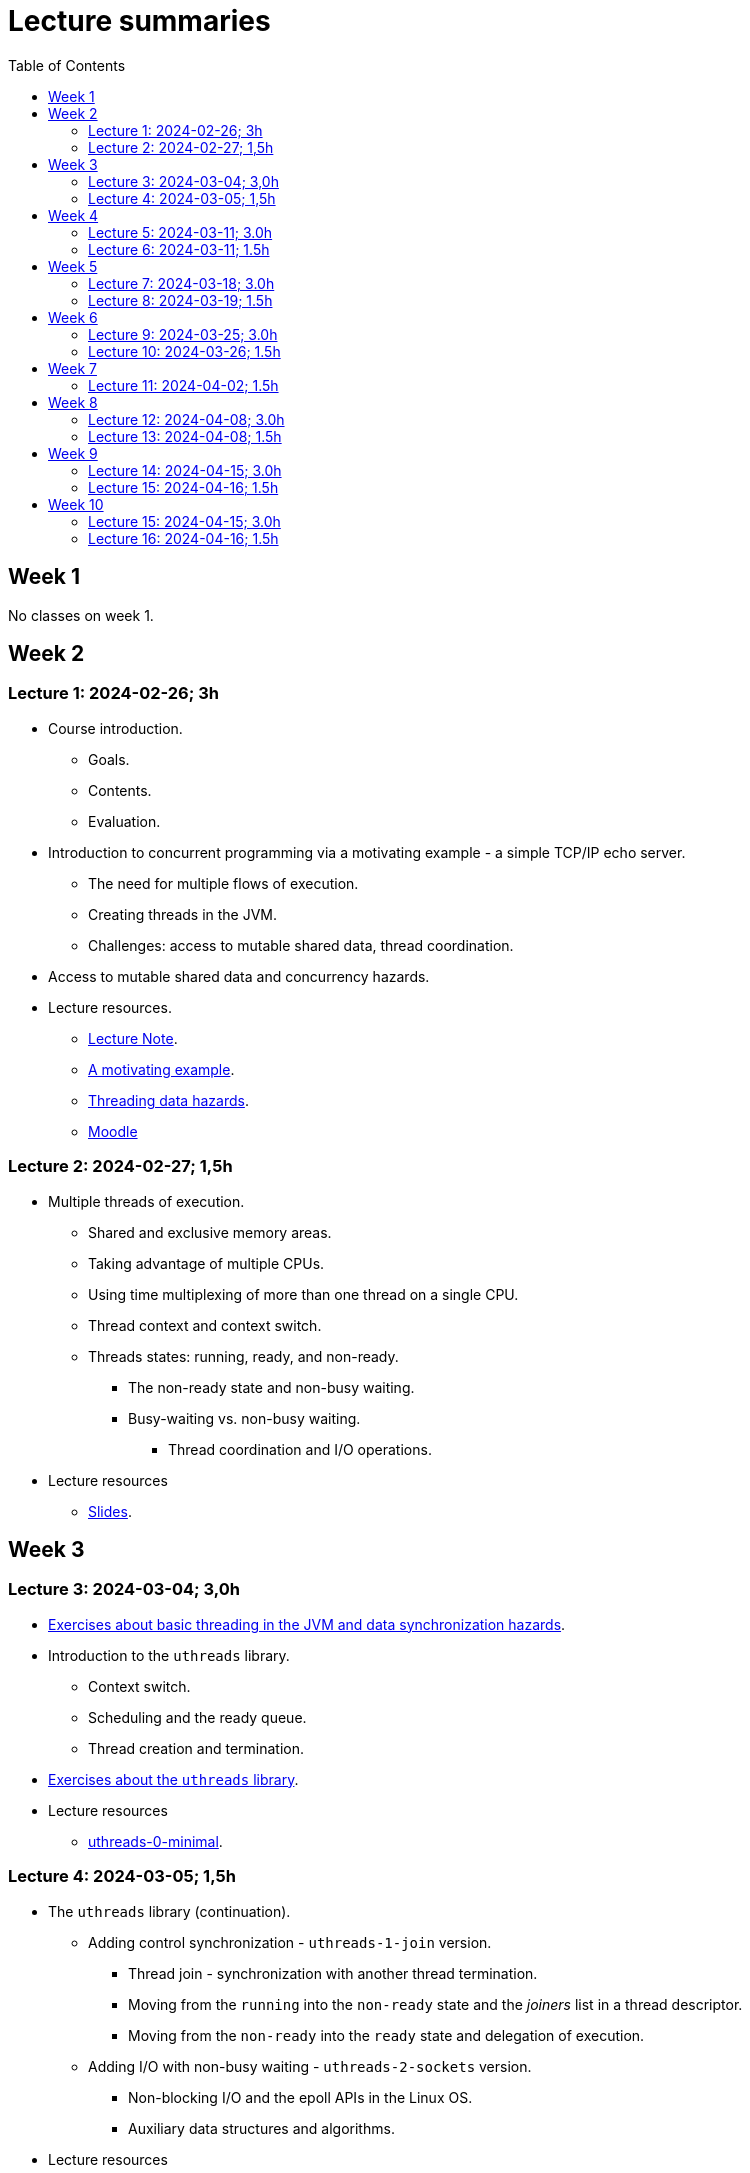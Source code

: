 = Lecture summaries
:toc: auto

== Week 1

No classes on week 1.

== Week 2

=== Lecture 1: 2024-02-26; 3h

* Course introduction.
** Goals.
** Contents.
** Evaluation.
* Introduction to concurrent programming via a motivating example - a simple TCP/IP echo server.
** The need for multiple flows of execution.
** Creating threads in the JVM.
** Challenges: access to mutable shared data, thread coordination.
* Access to mutable shared data and concurrency hazards.
* Lecture resources.
** link:lecture-notes/0-course-introduction.adoc[Lecture Note].
** link:lecture-notes/1-a-motivating-example.adoc[A motivating example].
** link:lecture-notes/2-threading-data-hazards.adoc[Threading data hazards].
** https://2324moodle.isel.pt/course/view.php?id=7916[Moodle]

=== Lecture 2: 2024-02-27; 1,5h

* Multiple threads of execution.
** Shared and exclusive memory areas.
** Taking advantage of multiple CPUs.
** Using time multiplexing of more than one thread on a single CPU.
** Thread context and context switch.
** Threads states: running, ready, and non-ready.
*** The non-ready state and non-busy waiting.
*** Busy-waiting vs. non-busy waiting.
**** Thread coordination and I/O operations.
* Lecture resources
** link:https://docs.google.com/presentation/d/e/2PACX-1vQq_qqpJRuEQh9iJOlmwgJcumuRpgOxWLpe_Pz9Ecsz565OA2bl9PitjC-EvyISraPNQGQGmFE4Yr7l/pub?start=false&loop=false&delayms=3000&slide=id.p21[Slides].

== Week 3

=== Lecture 3: 2024-03-04; 3,0h

* link:./exercises/0-intro.adoc[Exercises about basic threading in the JVM and data synchronization hazards].
* Introduction to the `uthreads` library.
** Context switch.
** Scheduling and the ready queue.
** Thread creation and termination.
* link:./exercises/1-uthreads.adoc[Exercises about the `uthreads` library].
* Lecture resources
** link:../native/uthreads-0-minimal[uthreads-0-minimal].

=== Lecture 4: 2024-03-05; 1,5h

* The `uthreads` library (continuation).
** Adding control synchronization - `uthreads-1-join` version.
*** Thread join - synchronization with another thread termination.
*** Moving from the `running` into the `non-ready` state and the _joiners_ list in a thread descriptor.
*** Moving from the `non-ready` into the `ready` state and delegation of execution.
** Adding I/O with non-busy waiting - `uthreads-2-sockets` version.
*** Non-blocking I/O and the epoll APIs in the Linux OS.
*** Auxiliary data structures and algorithms.
* Lecture resources
** link:../native/uthreads-1-join[uthreads-1-join].
** link:../native/uthreads-2-sockets[uthreads-2-sockets].

== Week 4

=== Lecture 5: 2024-03-11; 3.0h

* Data synchronization via the use of locks.
** Characterization of the lock behavior - lock states and transitions.
** Memory visibility guarantees.
** Using locks for mutual exclusion on shared data access.
** Using classes and member visibility to ensure proper _locked_ access to shared data.
* link:./exercises/2-data-synchronization.adoc[Exercises on data synchronization].
* Control synchronization and synchronizers.
* The _semaphore_ synchronizer and an example use-case.
* The _monitor_ synchronizer building block.
** Condition characterization
*** wait sets.
*** _await_ and _signal_ behavior.
*** Lock release and acquisition guarantees.
* Using monitors to implement a simple unary semaphore without timeouts or fairness.

=== Lecture 6: 2024-03-11; 1.5h

* Continuation of the previous lecture.
** Safety and liveliness properties of synchronizers.
* Thread interruption.
** Interaction between thread interruption and synchronizers.
** Withdrawal processing.

== Week 5

=== Lecture 7: 2024-03-18; 3.0h

* Thread interruption and its relation to control synchronization.
* Cancellation per timeout and per interruption.
* Adding cancellation to the simple semaphore implementation.
** Ensuring liveliness properties with cancellation.
* Implementation of a unary semaphore with fairness.
** Adding a FIFO queue representing the awaiting acquire requests.
* Using specific signalling to avoid the use of `signalAll`.
* Introduction the the _kernel-style_ synchronizer design.
* Lecture resources:
** link:../jvm/src/main/kotlin/pt/isel/pc/sketches/leic51d/sync[sketched monitors].

=== Lecture 8: 2024-03-19; 1.5h

* Continuing with the previous class and the implementation of synchronizers using the _kernel-style_ design.
** Implementation of a synchronous message queue.

== Week 6 

=== Lecture 9: 2024-03-25; 3.0h

* Laboratory class: supporting the development of the first exercise set. 

=== Lecture 10: 2024-03-26; 1.5h

* Thread pools
** Concept and motivation.
** A thread pool as a synchronizer example.
** Implementation of a simple thread pool.
* Testing synchronizers
** Stress tests.
** Testing infrastructure and the `TestHelper` class.

== Week 7

=== Lecture 11: 2024-04-02; 1.5h

* Intrinsic monitors in the JVM platform.
* Virtual threads in the JVM platform.
** OS threads vs. platform threads vs. virtual threads.
** Relation between CPU and OS threads and between platform threads and virtual threads.
*** The concept of carrier threads
*** Preemptive scheduling in OS threads and cooperative scheduling in virtual threads.
** Examples.

== Week 8

=== Lecture 12: 2024-04-08; 3.0h

* The Java Memory Model (JMM).
** What is a memory model and why is it needed.
** Analysis of a concrete example: double-checked locking.
** The JMM components.
*** Actions.
*** The HB partial order relation.
*** Guarantees provided by the HB order.
*** Construction rules for the HB order.
*** Volatile reads and writes.
** Usage examples.

=== Lecture 13: 2024-04-08; 1.5h

* Lock-free algorithms and data structures.
** Creation of a lock-free thread-safe modulo counter.
** Optimistic concurrency and the CAS (compara-and-set) building block.
** The Treiber algorithm for a lock-free stack based on a linked list.

== Week 9

=== Lecture 14: 2024-04-15; 3.0h

* No lecture

=== Lecture 15: 2024-04-16; 1.5h

* No lecture

== Week 10

=== Lecture 15: 2024-04-15; 3.0h

* Futures in the JVM platform.
** The `Future` interface and its limitations for non-blocking programming.
** The `CompletationStage` interface and its combination functions.
*** Analysis of some examples: `thenApply`, `thenCompose`, and `handle`.
*** Synchronous and asynchronous versions.
** The `CompletableFuture` class.
** Application examples.

* Support the development of the second exercise set. 

=== Lecture 16: 2024-04-16; 1.5h

* Asynchronous I/O in the JVM platform.
** The NIO API.
** Socket classes with asynchronous APIs - `AsynchronousSocketChannel` and `AsynchronousServerSocketChannel`.
** The two API variants.
*** Returning a `Future<R>`.
*** Receiving a `CompletionHandler<R>`.
** Application examples.